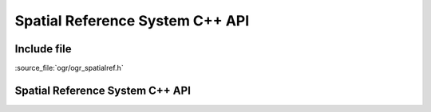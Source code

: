 ..
   The documentation displayed on this page is automatically generated from
   Doxygen comments using the Breathe extension. Edits to the documentation
   can be made by making changes in the appropriate .cpp files.

.. _ogrspatialref:

================================================================================
Spatial Reference System C++ API
================================================================================

Include file
------------

:source_file:`ogr/ogr_spatialref.h`

Spatial Reference System C++ API
--------------------------------

.. doxygenfile:: ogr_spatialref.h
   :project: api
